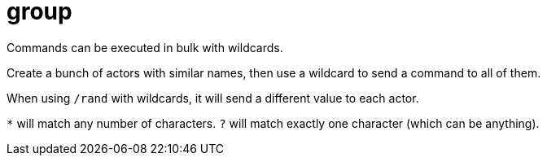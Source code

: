 = group

Commands can be executed in bulk with wildcards.

Create a bunch of actors with similar names, then use a wildcard to send a command to all of them.

When using  `/rand` with wildcards, it will send a different value to each actor.

`*` will match any number of characters.
`?` will match exactly one character (which can be anything).
